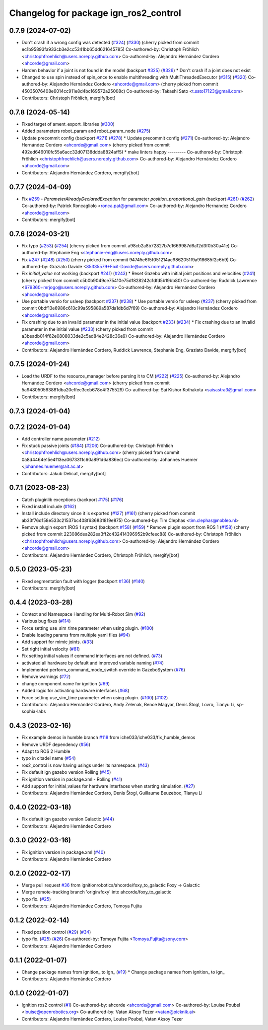 ^^^^^^^^^^^^^^^^^^^^^^^^^^^^^^^^^^^^^^^^^^^
Changelog for package ign_ros2_control
^^^^^^^^^^^^^^^^^^^^^^^^^^^^^^^^^^^^^^^^^^^

0.7.9 (2024-07-02)
------------------
* Don't crash if a wrong config was detected (`#324 <https://github.com/ros-controls/gz_ros2_control/issues/324>`_) (`#330 <https://github.com/ros-controls/gz_ros2_control/issues/330>`_)
  (cherry picked from commit ec1b95893fa933cb3e2cc5341bb65dd621645785)
  Co-authored-by: Christoph Fröhlich <christophfroehlich@users.noreply.github.com>
  Co-authored-by: Alejandro Hernández Cordero <ahcorde@gmail.com>
* Harden behavior if a joint is not found in the model (backport `#325 <https://github.com/ros-controls/gz_ros2_control/issues/325>`_) (`#326 <https://github.com/ros-controls/gz_ros2_control/issues/326>`_)
  * Don't crash if a joint does not exist
* Changed to use spin instead of spin_once to enable multithreading with MultiThreadedExecutor (`#315 <https://github.com/ros-controls/gz_ros2_control/issues/315>`_) (`#320 <https://github.com/ros-controls/gz_ros2_control/issues/320>`_)
  Co-authored-by: Alejandro Hernández Cordero <ahcorde@gmail.com>
  (cherry picked from commit 45035076408e6014cc911e8d4bc169572a25008c)
  Co-authored-by: Takashi Sato <t.sato17123@gmail.com>
* Contributors: Christoph Fröhlich, mergify[bot]

0.7.8 (2024-05-14)
------------------
* Fixed target of ament_export_libraries (`#300 <https://github.com/ros-controls/gz_ros2_control/issues/300>`_)
* Added parameters robot_param and robot_param_node (`#275 <https://github.com/ros-controls/gz_ros2_control/issues/275>`_)
* Update precommit config (backport `#271 <https://github.com/ros-controls/gz_ros2_control/issues/271>`_) (`#278 <https://github.com/ros-controls/gz_ros2_control/issues/278>`_)
  * Update precommit config (`#271 <https://github.com/ros-controls/gz_ros2_control/issues/271>`_)
  Co-authored-by: Alejandro Hernández Cordero <ahcorde@gmail.com>
  (cherry picked from commit 492ed646010fc55a6acc32d07138ddda8824aff5)
  * make linters happy
  ---------
  Co-authored-by: Christoph Fröhlich <christophfroehlich@users.noreply.github.com>
  Co-authored-by: Alejandro Hernández Cordero <ahcorde@gmail.com>
* Contributors: Alejandro Hernández Cordero, mergify[bot]

0.7.7 (2024-04-09)
------------------
* Fix `#259 <https://github.com/ros-controls/gz_ros2_control/issues/259>`_ - `ParameterAlreadyDeclaredException` for parameter `position_proportional_gain` (backport `#261 <https://github.com/ros-controls/gz_ros2_control/issues/261>`_) (`#262 <https://github.com/ros-controls/gz_ros2_control/issues/262>`_)
  Co-authored-by: Patrick Roncagliolo <ronca.pat@gmail.com>
  Co-authored-by: Alejandro Hernandez Cordero <ahcorde@gmail.com>
* Contributors: mergify[bot]

0.7.6 (2024-03-21)
------------------
* Fix typo (`#253 <https://github.com/ros-controls/gz_ros2_control/issues/253>`_) (`#254 <https://github.com/ros-controls/gz_ros2_control/issues/254>`_)
  (cherry picked from commit a98cb2a8b72827b7c1669987d6a12d3f0b30a41e)
  Co-authored-by: Stephanie Eng <stephanie-eng@users.noreply.github.com>
* Fix `#247 <https://github.com/ros-controls/gz_ros2_control/issues/247>`_ (`#248 <https://github.com/ros-controls/gz_ros2_control/issues/248>`_) (`#250 <https://github.com/ros-controls/gz_ros2_control/issues/250>`_)
  (cherry picked from commit 94745e6f5f051214ac9862051f9a918685f2c6b9)
  Co-authored-by: Graziato Davide <85335579+Fixit-Davide@users.noreply.github.com>
* Fix `initial_value` not working (backport `#241 <https://github.com/ros-controls/gz_ros2_control/issues/241>`_) (`#243 <https://github.com/ros-controls/gz_ros2_control/issues/243>`_)
  * Reset Gazebo with initial joint positions and velocities (`#241 <https://github.com/ros-controls/gz_ros2_control/issues/241>`_)
  (cherry picked from commit c5b0b9049ce75410e75d1828242c1dfd5b19bb80)
  Co-authored-by: Ruddick Lawrence <679360+mrjogo@users.noreply.github.com>
  Co-authored-by: Alejandro Hernández Cordero <ahcorde@gmail.com>
* Use portable versio for usleep (backport `#237 <https://github.com/ros-controls/gz_ros2_control/issues/237>`_) (`#238 <https://github.com/ros-controls/gz_ros2_control/issues/238>`_)
  * Use portable versio for usleep (`#237 <https://github.com/ros-controls/gz_ros2_control/issues/237>`_)
  (cherry picked from commit 0bdf13e6986c613c99a595889a587da1db6d7f69)
  Co-authored-by: Alejandro Hernández Cordero <ahcorde@gmail.com>
* Fix crashing due to an invalid parameter in the initial value (backport `#233 <https://github.com/ros-controls/gz_ros2_control/issues/233>`_) (`#234 <https://github.com/ros-controls/gz_ros2_control/issues/234>`_)
  * Fix crashing due to an invalid parameter in the initial value (`#233 <https://github.com/ros-controls/gz_ros2_control/issues/233>`_)
  (cherry picked from commit a3beadb014f62e0808033de2c5ad84e2428c36e9)
  Co-authored-by: Alejandro Hernández Cordero <ahcorde@gmail.com>
* Contributors: Alejandro Hernández Cordero, Ruddick Lawrence, Stephanie Eng, Graziato Davide, mergify[bot]

0.7.5 (2024-01-24)
------------------
* Load the URDF to the resource_manager before parsing it to CM (`#222 <https://github.com/ros-controls/gz_ros2_control/issues/222>`_) (`#225 <https://github.com/ros-controls/gz_ros2_control/issues/225>`_)
  Co-authored-by: Alejandro Hernández Cordero <ahcorde@gmail.com>
  (cherry picked from commit 5a948050563881dba20effec3ccb678e4f375529)
  Co-authored-by: Sai Kishor Kothakota <saisastra3@gmail.com>
* Contributors: mergify[bot]

0.7.3 (2024-01-04)
------------------

0.7.2 (2024-01-04)
------------------
* Add controller name parameter (`#212 <https://github.com/ros-controls/gz_ros2_control/issues/212>`_)
* Fix stuck passive joints (`#184 <https://github.com/ros-controls/gz_ros2_control/issues/184>`_) (`#206 <https://github.com/ros-controls/gz_ros2_control/issues/206>`_)
  Co-authored-by: Christoph Fröhlich <christophfroehlich@users.noreply.github.com>
  (cherry picked from commit 0a8d4464e15e4f13ea0673311c60a891d6a836ec)
  Co-authored-by: Johannes Huemer <johannes.huemer@ait.ac.at>
* Contributors: Jakub Delicat, mergify[bot]

0.7.1 (2023-08-23)
------------------
* Catch pluginlib exceptions (backport `#175 <https://github.com/ros-controls/gz_ros2_control/issues/175>`_) (`#176 <https://github.com/ros-controls/gz_ros2_control/issues/176>`_)
* Fixed install include (`#162 <https://github.com/ros-controls/gz_ros2_control/issues/162>`_)
* Install include directory since it is exported (`#127 <https://github.com/ros-controls/gz_ros2_control/issues/127>`_) (`#161 <https://github.com/ros-controls/gz_ros2_control/issues/161>`_)
  (cherry picked from commit ab33f76d158e533c21537bc408f636831819e875)
  Co-authored-by: Tim Clephas <tim.clephas@nobleo.nl>
* Remove plugin export (ROS 1 syntax) (backport `#158 <https://github.com/ros-controls/gz_ros2_control/issues/158>`_) (`#159 <https://github.com/ros-controls/gz_ros2_control/issues/159>`_)
  * Remove plugin export from ROS 1 (`#158 <https://github.com/ros-controls/gz_ros2_control/issues/158>`_)
  (cherry picked from commit 223086dea282ea3ff2c432414396952b9cfeec88)
  Co-authored-by: Christoph Fröhlich <christophfroehlich@users.noreply.github.com>
  Co-authored-by: Alejandro Hernández Cordero <ahcorde@gmail.com>
* Contributors: Alejandro Hernández Cordero, Christoph Fröhlich, mergify[bot]

0.5.0 (2023-05-23)
------------------
* Fixed segmentation fault with logger (backport `#136 <https://github.com/ros-controls/gz_ros2_control/issues/136>`_) (`#140 <https://github.com/ros-controls/gz_ros2_control/issues/140>`_)
* Contributors: mergify[bot]

0.4.4 (2023-03-28)
------------------
* Context and Namespace Handling for Multi-Robot Sim (`#92 <https://github.com/ros-controls/gz_ros2_control/issues/92>`_)
* Various bug fixes (`#114 <https://github.com/ros-controls/gz_ros2_control/issues/114>`_)
* Force setting use_sim_time parameter when using plugin. (`#100 <https://github.com/ros-controls/gz_ros2_control/issues/100>`_)
* Enable loading params from multiple yaml files (`#94 <https://github.com/ros-controls/gz_ros2_control/issues/94>`_)
* Add support for mimic joints. (`#33 <https://github.com/ros-controls/gz_ros2_control/issues/33>`_)
* Set right initial velocity (`#81 <https://github.com/ros-controls/gz_ros2_control/issues/81>`_)
* Fix setting initial values if command interfaces are not defined. (`#73 <https://github.com/ros-controls/gz_ros2_control/issues/73>`_)
* activated all hardware by default and improved variable naming (`#74 <https://github.com/ros-controls/gz_ros2_control/issues/74>`_)
* Implemented perform_command_mode_switch override in GazeboSystem (`#76 <https://github.com/ros-controls/gz_ros2_control/issues/76>`_)
* Remove warnings (`#72 <https://github.com/ros-controls/gz_ros2_control/issues/72>`_)
* change component name for ignition (`#69 <https://github.com/ros-controls/gz_ros2_control/issues/69>`_)
* Added logic for activating hardware interfaces (`#68 <https://github.com/ros-controls/gz_ros2_control/issues/68>`_)
* Force setting use_sim_time parameter when using plugin. (`#100 <https://github.com/ros-controls/gz_ros2_control/issues/100>`_) (`#102 <https://github.com/ros-controls/gz_ros2_control/issues/102>`_)
* Contributors: Alejandro Hernández Cordero, Andy Zelenak, Bence Magyar, Denis Štogl, Lovro, Tianyu Li, sp-sophia-labs

0.4.3 (2023-02-16)
------------------
* Fix example demos in humble branch `#118 <https://github.com/ros-controls/gz_ros2_control/issues/118>`_ from iche033/iche033/fix_humble_demos
* Remove URDF dependency (`#56 <https://github.com/ros-controls/gz_ros2_control/issues/56>`_)
* Adapt to ROS 2 Humble
* typo in citadel name (`#54 <https://github.com/ros-controls/gz_ros2_control/issues/54>`_)
* ros2_control is now having usings under its namespace. (`#43 <https://github.com/ros-controls/gz_ros2_control/issues/43>`_)
* Fix default ign gazebo version Rolling (`#45 <https://github.com/ros-controls/gz_ros2_control/issues/45>`_)
* Fix ignition version in package.xml - Rolling (`#41 <https://github.com/ros-controls/gz_ros2_control/issues/41>`_)
* Add support for initial_values for hardware interfaces when starting simulation. (`#27 <https://github.com/ros-controls/gz_ros2_control/issues/27>`_)
* Contributors: Alejandro Hernández Cordero, Denis Štogl, Guillaume Beuzeboc, Tianyu Li

0.4.0 (2022-03-18)
------------------
* Fix default ign gazebo version Galactic (`#44 <https://github.com/ignitionrobotics/ign_ros2_control/issues/44>`_)
* Contributors: Alejandro Hernández Cordero

0.3.0 (2022-03-16)
------------------
* Fix ignition version in package.xml (`#40 <https://github.com/ignitionrobotics/ign_ros2_control/issues/40>`_)
* Contributors: Alejandro Hernández Cordero

0.2.0 (2022-02-17)
------------------
* Merge pull request `#36 <https://github.com/ignitionrobotics/ign_ros2_control/issues/36>`_ from ignitionrobotics/ahcorde/foxy_to_galactic
  Foxy -> Galactic
* Merge remote-tracking branch 'origin/foxy' into ahcorde/foxy_to_galactic
* typo fix. (`#25 <https://github.com/ignitionrobotics/ign_ros2_control/issues/25>`_)
* Contributors: Alejandro Hernández Cordero, Tomoya Fujita

0.1.2 (2022-02-14)
------------------
* Fixed position control (`#29 <https://github.com/ignitionrobotics/ign_ros2_control/issues/29>`_) (`#34 <https://github.com/ignitionrobotics/ign_ros2_control/issues/34>`_)
* typo fix. (`#25 <https://github.com/ignitionrobotics/ign_ros2_control/issues/25>`_) (`#26 <https://github.com/ignitionrobotics/ign_ros2_control/issues/26>`_)
  Co-authored-by: Tomoya Fujita <Tomoya.Fujita@sony.com>
* Contributors: Alejandro Hernández Cordero

0.1.1 (2022-01-07)
------------------
* Change package names from ignition\_ to ign\_ (`#19 <https://github.com/ignitionrobotics/ign_ros2_control/pull/22>`_)
  * Change package names from ignition\_ to ign\_
* Contributors: Alejandro Hernández Cordero

0.1.0 (2022-01-07)
------------------
* Ignition ros2 control (`#1 <https://github.com/ignitionrobotics/ign_ros2_control/issues/1>`_)
  Co-authored-by: ahcorde <ahcorde@gmail.com>
  Co-authored-by: Louise Poubel <louise@openrobotics.org>
  Co-authored-by: Vatan Aksoy Tezer <vatan@picknik.ai>
* Contributors: Alejandro Hernández Cordero, Louise Poubel, Vatan Aksoy Tezer
